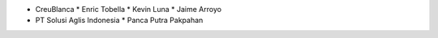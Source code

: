 * CreuBlanca
  * Enric Tobella
  * Kevin Luna
  * Jaime Arroyo

* PT Solusi Aglis Indonesia
  * Panca Putra Pakpahan
  
